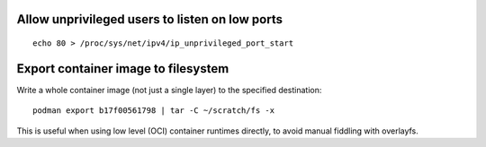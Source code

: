 Allow unprivileged users to listen on low ports
-----------------------------------------------

::

  echo 80 > /proc/sys/net/ipv4/ip_unprivileged_port_start

Export container image to filesystem
------------------------------------

Write a whole container image (not just a single layer) to the
specified destination::

  podman export b17f00561798 | tar -C ~/scratch/fs -x

This is useful when using low level (OCI) container runtimes
directly, to avoid manual fiddling with overlayfs.
